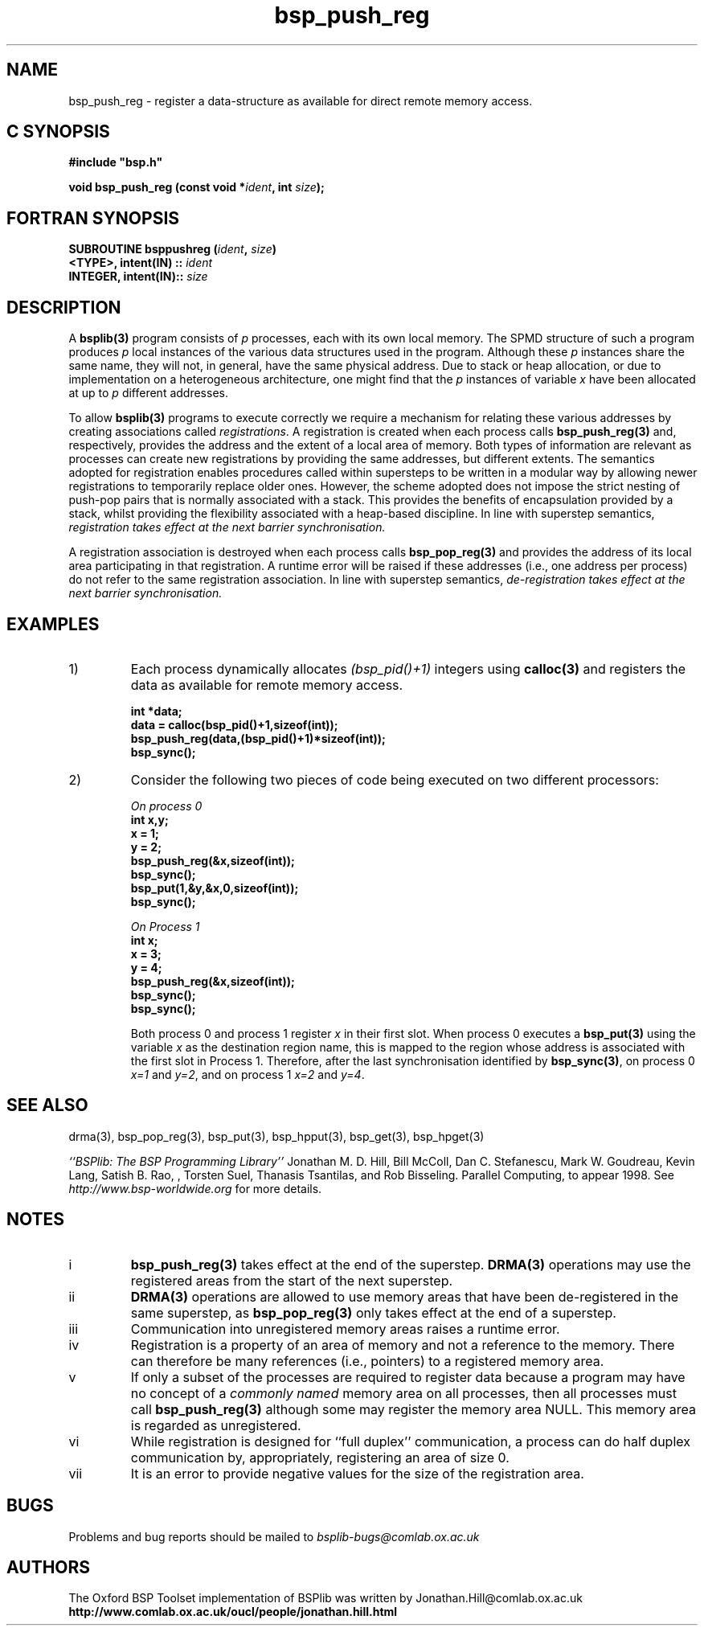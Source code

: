 .TH "bsp_push_reg" 3 "1.4 25/9/98" "Oxford BSP Toolset" "BSPlib FUNCTIONS"
.SH NAME
bsp_push_reg \- register a data-structure as available for direct
remote memory access.

.SH C SYNOPSIS
.nf
.B #include \&"bsp.h\&"
.PP
.BI "void bsp_push_reg (const void *" ident ", int " size ");"
.fi
.SH FORTRAN SYNOPSIS 
.nf
.BI "SUBROUTINE  bsppushreg (" ident ", " size ")"
.BI "<TYPE>, intent(IN) :: " ident
.BI "INTEGER, intent(IN):: " size
.fi

.SH DESCRIPTION

A 
.B bsplib(3)
program consists of 
.I p
processes, each with its own local memory. The SPMD structure of such
a program produces 
.I p
local instances of the various data structures used in the
program. Although these 
.I p 
instances share the same name, they
will not, in general, have the same physical address. Due to
stack or heap allocation, or due to implementation on a
heterogeneous architecture, one might find that the 
.I p
instances of variable 
.I x
have been allocated at up to 
.I p
different addresses.
    
To allow 
.B bsplib(3)
programs to execute correctly we require a mechanism for relating
these various addresses by creating associations called 
.I registrations\c
\&. A registration is created when each process calls
.B bsp_push_reg(3)
and, respectively, provides 
the address and the extent of a local area of memory. Both types
of information are relevant as processes can create new
registrations by providing the same addresses, but different
extents. The semantics adopted for registration enables
procedures called within supersteps to be written in a modular
way by allowing newer registrations to temporarily replace older
ones.  However, the scheme adopted does not impose the strict
nesting of push-pop pairs that is normally associated with a
stack. This provides the benefits of encapsulation provided by a
stack, whilst providing the flexibility associated with a
heap-based discipline. In line with superstep semantics,
.I "registration takes effect at the "
.I "next barrier synchronisation."

A registration association is destroyed when each process calls
.B bsp_pop_reg(3)
and provides the address of its local area participating in that
registration. A runtime error will be raised if these addresses (i.e.,
one address per process) do not refer to the same registration
association. In line with superstep semantics, 
.I "de-registration takes effect at the "
.I "next barrier synchronisation."

.SH EXAMPLES

.IP 1)
Each process dynamically allocates  
.I (bsp_pid()+1)
integers using 
.B calloc(3) 
and registers the data as available for remote memory access.

.nf
.B int *data;
.B data = calloc(bsp_pid()+1,sizeof(int));
.B bsp_push_reg(data,(bsp_pid()+1)*sizeof(int));
.B bsp_sync();
.fi

.IP 2)
Consider the following two pieces of code being executed on two
different processors:

.nf
.I On process 0                        
.B int x,y;  
.B x = 1;     
.B y = 2;                            
.B bsp_push_reg(&x,sizeof(int));        
.B bsp_sync();                              
.B bsp_put(1,&y,&x,0,sizeof(int));
.B bsp_sync();                         
.fi

.nf
.I On Process 1
.B int x;
.B x = 3;
.B y = 4;
.B bsp_push_reg(&x,sizeof(int));
.B bsp_sync();
.B bsp_sync();
.fi

Both process 0 and process 1 register
.I x
in their first slot. When process 0 executes a 
.B bsp_put(3)
using the variable
.I x
as the destination region name, this is mapped to the region whose
address is associated with the first slot in Process 1. Therefore,
after the last synchronisation identified by 
.B bsp_sync(3)\c
\&, on process 0 
.I x=1
and 
.I y=2\c
\&, and on process 1
.I x=2
and 
.I y=4\c
\&.

.SH "SEE ALSO"
drma(3), bsp_pop_reg(3), bsp_put(3), bsp_hpput(3), bsp_get(3),
bsp_hpget(3)

.I ``BSPlib: The BSP Programming Library''
Jonathan M. D. Hill, Bill McColl, Dan C. Stefanescu, Mark W. Goudreau,
Kevin Lang, Satish B. Rao, , Torsten Suel, Thanasis Tsantilas, and Rob
Bisseling. Parallel Computing, to appear 1998. See
.I http://www.bsp-worldwide.org
for more details.

.SH NOTES

.IP i 
.B bsp_push_reg(3)
takes effect at the end of the superstep. 
.B DRMA(3)
operations may use the registered areas from the start of the next
superstep.

.IP ii
.B DRMA(3)
operations are allowed to use memory areas that have been
de-registered in the same superstep, as
.B bsp_pop_reg(3) 
only takes effect at the end of a superstep.
      
.IP iii
Communication into unregistered memory areas raises a runtime error.
      
.IP iv
Registration is a property of an area of memory and not a reference to
the memory.  There can therefore be many references (i.e., pointers)
to a registered memory area.
    
.IP v
If only a subset of the processes are required to register data
because a program may have no concept of a 
.I commonly named
memory area on all processes, then all processes must
call 
.B bsp_push_reg(3)
although some may register the memory area NULL. This memory area is
regarded as unregistered.

.IP vi 
While registration is designed for ``full duplex'' communication, a
process can do half duplex communication by, appropriately,
registering an area of size 0.

.IP vii
It is an error to provide negative values for the size of the
registration area.

.SH BUGS
Problems and bug reports should be mailed to 
.I bsplib-bugs@comlab.ox.ac.uk

.SH AUTHORS
The Oxford BSP Toolset implementation of BSPlib was written by
Jonathan.Hill@comlab.ox.ac.uk
.br
.B http://www.comlab.ox.ac.uk/oucl/people/jonathan.hill.html

